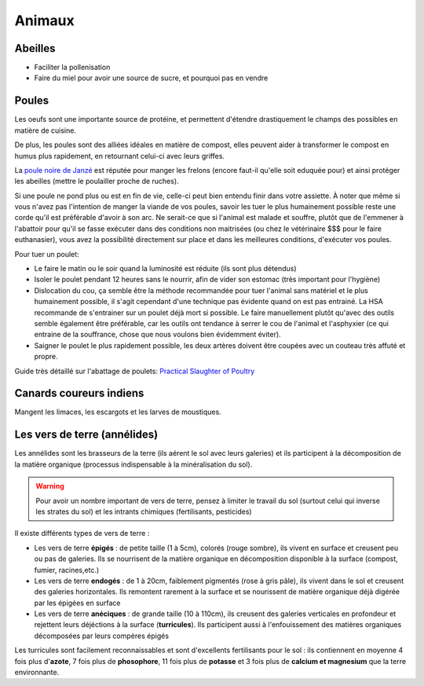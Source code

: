 Animaux
=======

Abeilles
--------

- Faciliter la pollenisation
- Faire du miel pour avoir une source de sucre, et pourquoi pas en vendre

Poules
------

Les oeufs sont une importante source de protéine, et permettent d'étendre drastiquement le champs des possibles en matière de cuisine.

De plus, les poules sont des alliées idéales en matière de compost, elles peuvent aider à transformer le compost en humus plus rapidement, en retournant celui-ci avec leurs griffes.

La `poule noire de Janzé <https://youtu.be/viSl4Gv9mqU?t=348>`_ est réputée pour manger les frelons (encore faut-il qu'elle soit eduquée pour) et ainsi protéger les abeilles (mettre le poulailler proche de ruches).

Si une poule ne pond plus ou est en fin de vie, celle-ci peut bien entendu finir dans votre assiette.
À noter que même si vous n'avez pas l'intention de manger la viande de vos poules, savoir les tuer le plus humainement
possible reste une corde qu'il est préférable d'avoir à son arc. 
Ne serait-ce que si l'animal est malade et souffre, plutôt que de l'emmener à l'abattoir pour qu'il se fasse exécuter dans des conditions non maitrisées
(ou chez le vétérinaire $$$ pour le faire euthanasier),
vous avez la possibilité directement sur place et dans les meilleures conditions, d'exécuter vos poules.

Pour tuer un poulet:

- Le faire le matin ou le soir quand la luminosité est réduite (ils sont plus détendus)
- Isoler le poulet pendant 12 heures sans le nourrir, afin de vider son estomac (très important pour l'hygiène)
- Dislocation du cou, ça semble être la méthode recommandée pour tuer l'animal sans matériel et le plus humainement possible, il s'agit cependant d'une technique pas évidente quand on est pas entrainé. La HSA recommande de s'entrainer sur un poulet déjà mort si possible. Le faire manuellement plutôt qu'avec des outils semble également être préférable, car les outils ont tendance à serrer le cou de l'animal et l'asphyxier (ce qui entraine de la souffrance, chose que nous voulons bien évidemment éviter).
- Saigner le poulet le plus rapidement possible, les deux artères doivent être coupées avec un couteau très affuté et propre.

.. image:: ../_static/images/tuer_poulet_position_couteau.jpg
   :width: 300

Guide très détaillé sur l'abattage de poulets: `Practical Slaughter of Poultry <https://www.hsa.org.uk/introduction-1/introduction-3>`_

Canards coureurs indiens
------------------------

Mangent les limaces, les escargots et les larves de moustiques.


.. image:: ../_static/images/canards_coureurs_indiens.jpg
   :width: 300

Les vers de terre (annélides)
-----------------------------

Les annélides sont les brasseurs de la terre (ils aérent le sol avec leurs galeries) et ils participent à la décomposition de la matière organique (processus indispensable à la minéralisation du sol).

.. warning:: Pour avoir un nombre important de vers de terre, pensez à limiter le travail du sol (surtout celui qui inverse les strates du sol) et les intrants chimiques (fertilisants, pesticides)

Il existe différents types de vers de terre :

- Les vers de terre **épigés** : de petite taille (1 à 5cm), colorés (rouge sombre), ils vivent en surface et creusent peu ou pas de galeries. Ils se nourrisent de la matière organique en décomposition disponible à la surface (compost, fumier, racines,etc.)
- Les vers de terre **endogés** : de 1 à 20cm, faiblement pigmentés (rose à gris pâle), ils vivent dans le sol et creusent des galeries horizontales. Ils remontent rarement à la surface et se nourissent de matière organique déjà digérée par les épigées en surface
- Les vers de terre **anéciques** : de grande taille (10 à 110cm), ils creusent des galeries verticales en profondeur et rejettent leurs déjéctions à la surface (**turricules**). Ils participent aussi à l'enfouissement des matières organiques décomposées par leurs compères épigés

.. image:: ../_static/images/turricule.jpeg

Les turricules sont facilement reconnaissables et sont d'excellents fertilisants pour le sol : ils contiennent en moyenne 4 fois plus d'**azote**, 7 fois plus de **phosophore**, 11 fois plus de **potasse** et 3 fois plus de **calcium et magnesium** que la terre environnante.